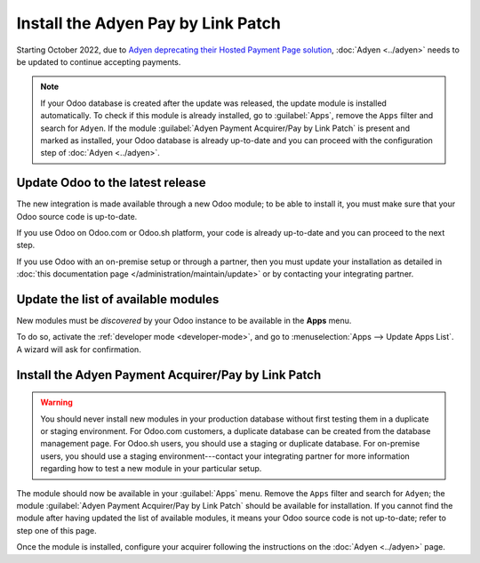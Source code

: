 ===================================
Install the Adyen Pay by Link Patch
===================================

Starting October 2022, due to `Adyen deprecating their Hosted Payment Page solution
<https://docs.adyen.com/online-payments/classic-integrations/hosted-payment-pages/deprecation>`_,
:doc:`Adyen <../adyen>` needs to be updated to continue accepting payments.

.. note::
   If your Odoo database is created after the update was released, the update module is installed
   automatically. To check if this module is already installed, go to :guilabel:`Apps`, remove the
   ``Apps`` filter and search for ``Adyen``. If the module :guilabel:`Adyen Payment
   Acquirer/Pay by Link Patch` is present and marked as installed, your Odoo database is already
   up-to-date and you can proceed with the configuration step of :doc:`Adyen <../adyen>`.

Update Odoo to the latest release
=================================

The new integration is made available through a new Odoo module; to be able to install it, you must
make sure that your Odoo source code is up-to-date.

If you use Odoo on Odoo.com or Odoo.sh platform, your code is already up-to-date and
you can proceed to the next step.

If you use Odoo with an on-premise setup or through a partner, then you must update
your installation as detailed in
:doc:`this documentation page </administration/maintain/update>`
or by contacting your integrating partner.

Update the list of available modules
====================================

New modules must be *discovered* by your Odoo instance to be available in the **Apps**
menu.

To do so, activate the :ref:`developer mode <developer-mode>`, and go to :menuselection:`Apps -->
Update Apps List`. A wizard will ask for confirmation.

Install the Adyen Payment Acquirer/Pay by Link Patch
====================================================

.. warning::
   You should never install new modules in your production database without first testing them in a
   duplicate or staging environment. For Odoo.com customers, a duplicate database can be created
   from the database management page. For Odoo.sh users, you should use a staging or duplicate
   database. For on-premise users, you should use a staging environment---contact your integrating
   partner for more information regarding how to test a new module in your particular setup.

The module should now be available in your :guilabel:`Apps` menu. Remove the ``Apps`` filter and
search for ``Adyen``; the module :guilabel:`Adyen Payment Acquirer/Pay by Link Patch` should be
available for installation. If you cannot find the module after having updated the list of available
modules, it means your Odoo source code is not up-to-date; refer to step one of this page.

Once the module is installed, configure your acquirer following the instructions on the
:doc:`Adyen <../adyen>` page.
